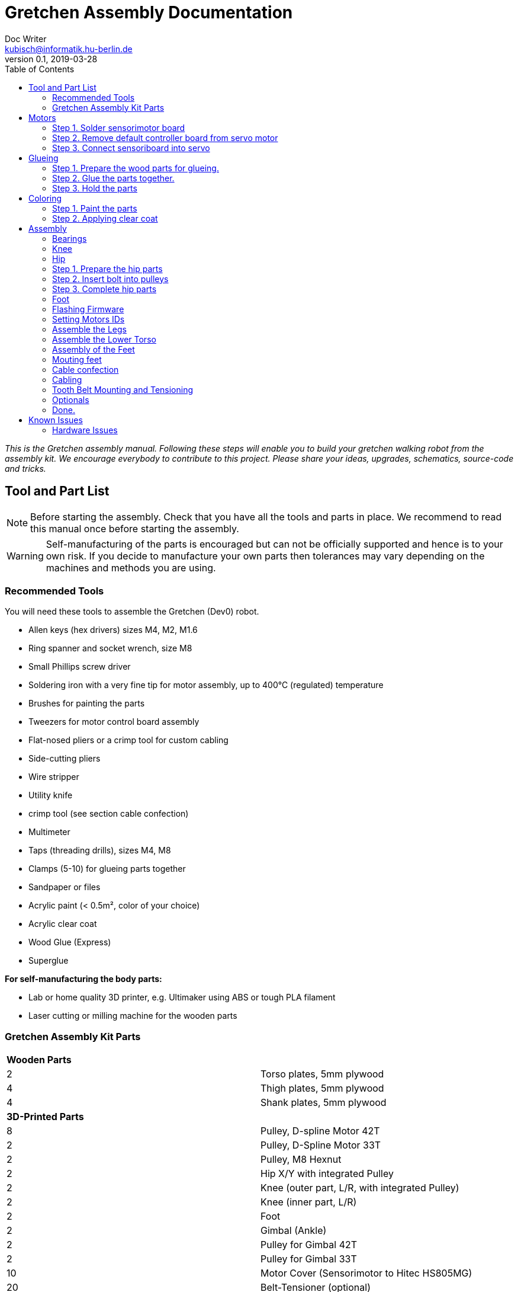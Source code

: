 = Gretchen Assembly Documentation
Doc Writer <kubisch@informatik.hu-berlin.de>
v0.1, 2019-03-28
:imagesdir: ./images
:toc:


_This is the Gretchen assembly manual. Following these steps will enable you to build your gretchen walking robot from the assembly kit. We encourage everybody to contribute to this project. Please share your ideas, upgrades, schematics, source-code and tricks._


== Tool and Part List
NOTE: Before starting the assembly. Check that you have all the tools and parts in place. We recommend to read this manual once before starting the assembly.

WARNING: Self-manufacturing of the parts is encouraged but can not be officially supported and hence is to your own risk. If you decide to manufacture your own parts then tolerances may vary depending on the machines and methods you are using.

=== Recommended Tools

You will need these tools to assemble the Gretchen (Dev0) robot.

* Allen keys (hex drivers) sizes M4, M2, M1.6
* Ring spanner and socket wrench, size M8
* Small Phillips screw driver
* Soldering iron with a very fine tip for motor assembly, up to 400°C (regulated) temperature
* Brushes for painting the parts
* Tweezers for motor control board assembly
* Flat-nosed pliers or a crimp tool for custom cabling
* Side-cutting pliers
* Wire stripper
* Utility knife
* crimp tool (see section cable confection)
* Multimeter
* Taps (threading drills), sizes M4, M8
* Clamps (5-10) for glueing parts together
* Sandpaper or files
* Acrylic paint (< 0.5m², color of your choice)
* Acrylic clear coat
* Wood Glue (Express)
* Superglue


*For self-manufacturing the body parts:*

* Lab or home quality 3D printer, e.g. Ultimaker using ABS or tough PLA filament
* Laser cutting or milling machine for the wooden parts

=== Gretchen Assembly Kit Parts

[cols=2*]
|===
2+| *Wooden Parts*
| 2  | Torso plates, 5mm plywood
| 4  | Thigh plates, 5mm plywood
| 4  | Shank plates, 5mm plywood
2+| *3D-Printed Parts*
| 8  | Pulley, D-spline Motor 42T
| 2  | Pulley, D-Spline Motor 33T
| 2  | Pulley, M8 Hexnut
| 2  | Hip X/Y with integrated Pulley
| 2  | Knee (outer part, L/R, with integrated Pulley)
| 2  | Knee (inner part, L/R)
| 2  | Foot
| 2  | Gimbal (Ankle)
| 2  | Pulley for Gimbal 42T
| 2  | Pulley for Gimbal 33T
| 10 | Motor Cover (Sensorimotor to Hitec HS805MG)
| 20 | Belt-Tensioner (optional)
2+| *Drive Parts*
| 20 | Flange Pillow Block Bearing KFL08
| 8  | Timing Belt GT3, U=303mm, D=6mm
| 2  | Timing Belt GT3, U=174mm, D=6mm
2+| *Electronic Parts*
| 12 | Hitec Servo Motor (10 + 2 Spare)
| 10 | Sensorimotor board rev. 1.1
| 10 | Temperature Sensor
| 10 | Electrolytic Capacitor, 220µF
| 10 | Pinheader 2x3 pins
| 20 | Molex SPOX Sockets for Sensorimotor 4-pin rectangluar
| 20 | Molex SPOX Plug 4-pin
| 100 | Molex SPOX crimp terminals
| 15 | Data cable, silicone, black (m)
| 5  | Data cable, silicone, red (m)
| 4 | Termination resistor
| 2   | Sleeving (m)
| 100 | cable ties
2+| *Bolts and Nuts*
2+| *M8*
| 2  | M8 DIN 912, Threaded Bolt, L=70mm, Hex Head, A2
| 6  | M8 DIN 912, Threaded Bolt, L=60mm, Hex Head, A2
| 2  | M8 DIN 912, Threaded Bolt, L=40mm, Hex Head, A2
| 2  | M8 DIN 912, Threaded Bolt, L=30mm, Hex Head, A2
| 28 | M8 DIN 439, Hex Nut, flat form A2
| 20 | M8 DIN 127, Split Lock Spring Washers
| 10 | M8 DIN 125, Split Standard Washers
2+| *M4*
| 4  | M4 DIN 912, Threaded Bolt, L=40mm, Cylinder head, A2
| 2  | M4 DIN 912, Threaded Bolt, L=30mm, Cylinder head, A2
| 16 | M4 DIN 912, Threaded Bolt, L=25mm, Cylinder head, A2
| 48 | M4 DIN 912, Threaded Bolt, L=20mm, Cylinder head, A2
| 16 | M4 DIN 912, Threaded Bolt, L=12mm, Cylinder head, A2
| 64 | M4 DIN 985, Hex Lock Nut
| 80 | M4 DIN 127, Split Lock Spring Washer
| 48 | M4 DIN 125, Standard Washer
2+| *M2*
| 20 | M2 DIN 912, Threaded Bolt, L=30mm, Hex Head, A2
|===

*For self-manufacture your robot's body parts:*

Home or lab-quality printers shall suffice. Print with "Tough" PLA or ABS plastic using 20% infill for the parts.
Print using 0.1 mm layer height for parts that contain pulleys (tooth belts need precision here). Print using 0.2 mm layers for all other parts. We recommend using water soluble support structure if available.

When using professional 3D-printing service, consider SLS (Selective Laser Sintering).



== Motors


=== Step 1. Solder sensorimotor board

Insert the Motorcord (RS485, 4-pin, white, rectangluar) sockets and the I2C connector (black) from top side and solder from bottom side. Check for clearly separated pins.
[cols="a,a"]
|====
| *Before* | *After*
| image::sensorimotor_through_hole_parts.jpg[320,240] | image::sensorimotor_ready.jpg[320,240]
|====

==== Step 1.1 Prepare tools for soldering

Get all the needed and recommended tools. Use a fine solder tip and thin solder for the best quality. Set solder temperature a little above recommended for compensating the heat sink due to power pads.

[cols="a,a,a"]
|====
| image::sensorimotor_tools_needed.jpg[320,240] | image::sensorimotor_recommended_solder_tools.jpg[320,240] | image::sensorimotor_recommended_fine_pitch_solder_tip.jpg[320,240]
|====


==== Step 1.2 Insert molex pin on the front of the board.

[cols="a,a"]
|====
| image::IMG-5699.jpg[320,240] |image::IMG-5704.jpg[320,240]
|====


==== Step 1.3 Insert thermistor on the back of the board.
Bend the two pins of the thermistor (TO92 housing) by 90 degrees and solder to the bottom of the board, the thermistor body should be placed left below the H-bridge with the flat side close to the surface.

[cols="a,a"]
|====
| image::IMG-5700.jpg[320,240] | image::sensorimotor_bend_thermistor.jpg[320,240]  | image::IMG-5701.jpg[320,240] | image::sensorimotor_solder_thermistor.jpg[320,240]
|====


==== Step 1.3 Insert capacitor on back of board.

Insert the electrolytic capacitor from bottom side, check for correct polarity and solder. The negative (GND) pin will be sinking a lot of heat because it is directly connected to a large ground plane, be prepared for this taking some more seconds for the solder/pad to reach the melting temperature. Cut/remove the remaining material close to the board


[cols="a,a,a,a"]
|====
| image::IMG-5702.jpg[320,240] | image::sensorimotor_insert_polarized_capacitor.jpg[320,240] | image::sensorimotor_remove_remaining_pin.jpg[320,240] | image::IMG-5703.jpg[320,240]
|====

==== Step 1.4 Insert ISP pin on front side of board.

[cols="a,a"]
|====
| image::IMG-5707.jpg[320,240] | image::IMG-5708.jpg[320,240]
|====


=== Step 2. Remove default controller board from servo motor
See some videos for a quick overview. Read text and see images below for detailed step by step explanations on how to desolder the servo motors printed circuit boards.


[cols="a,a"]
|====
| *Before* | *After*
| image::unscrew_motor_cover.jpg[320,240] | image::motorboard_removal_complete.jpg[320,240]
|====

==== Step 2.1 Secure the gearbox with some removable tape

[cols="a,a"]
|====
| image::tape_motorbox.jpg[320,240]
|====

==== Step 2.2 Remove motor cover, cut cables, and remove default board

Unscrew the six housing screws and remove the cover and keep the screws separately (we will need them later).

[cols="a,a"]
|====
| image::unscrew_motor_cover.jpg[320,240]
|====


==== Step 2.3 Cut the wires of the encoder

Cut the red, yellow and green cable very close to the boards and remove the board, be carefull the edges of the board may be hot due to heaten up ground layer which is going close to the edges.

[cols="a,a"]
|====
| image::IMG-5705.jpg[320,240] | image::cut_cables_and_remove_board.jpg[320,240] |image::IMG-5706.jpg[320,240]
|====


==== Step 2.2 Strip the wires
twist/focus the wires' ends with your finger tips and pre-solder the wires to best fit into solder holes.
[cols="a,a"]
|====
| image::IMG-5706.jpg[320,240] |image::IMG-5709.jpg[320,240] | image::strip_wires_of_potentiometer.jpg[] | image::potentiometer_wires_pre-soldered.jpg[]
|====



=== Step 3. Connect sensoriboard into servo

==== Step 3.1 Prepare 3D printed motor cover.
Try fitting the sensoriboard and motor with the motor cover. If the motor cover doesn't fit, use sand paper to remove any remaining support material or grain.

[cols="a,a"]
|====
| image::check_cover_fits_on_motorbox.jpg[320,240] | image::check_sensorimotor_fits_into_cover.jpg[320,240]
|====

==== Step 3.2 Connect wires to motor

Cut, strip and pre-solder the motor wires, approximately 5cm each.

Connect the wire to the motor

[cols="a,a"]
|====
| image::motor_wires_5cm.jpg[320,240] | image::IMG-5832.jpg[320,240] |image::IMG-5833.jpg[320,240]
|====

==== Step 3.3 Connect the wires of encoder to sensoriboard
Solder potentiometer pins in the shown order! Be careful, the cables' isolation may melt (and then retract) quickly. Cut the cables' ends close above the board.

[cols="a,a,a"]
|====
| image::IMG-5838.jpg[320,240] |image::IMG-5839.jpg[320,240] |image::solder_potentiometer_pins.jpg[320,240]
|====

==== Step 3.3 Connect the wires of motor to sensorimotor board


Cut, strip and pre-solder the motor wires, approximately 5cm each.

Solder the motor wires and the grounding cable in the shown order. Soldering the ground cable to the motor shielding is sinking much heat, this will probably require to give your soldering station a boost (e.g. I use to solder this cable with 450°C). Attention: We recommend to use shrinking tubing to isolate the motor pins here, since the cables will be very close to each other and short circuits are otherwise very likely.


[cols="a,a,a"]
|====
| image::IMG-5842.jpg[320,240] |image::IMG-5843.jpg[320,240] | image::solder_motor_wires.jpg[320,240]
|====

==== Step 3.4 Attach the sensoriboard to motor with the 3D printed motor cover


Bend the motor wires carefully to fit below the board and push down the cables, check if everything will fit.

[cols="a,a,a,a"]
|====
| image::IMG-5845.jpg[320,240] |image::push_down_cables_carefully.jpg[320,240] | image::mount_cover_to_motorbox.jpg[320,240] | image::IMG-5847.jpg[320,240]
|====

==== Step 3.5 Use the multimeter to check for potential short circuits

Use the multimeter to check for potential short circuits on every recently soldered connections visible from the top side (i.e. check resistance, most devices will bleep when there is no sufficient resistance.) Between the motor connections there should be a low resistance, since you checking for the motor coil. All other connections must be free of short circuits.

[cols="a"]
|====
| image::shortcircuit_check.jpg[320,240]
|====
==== Step 3.6 Label the motors with ID
Get some labels with the motors' IDs and put them on each individual motor.

[cols="a"]
|====
| image::label_motor_ids.jpg[320,240]
|====


*Instruction*



*1.2 Insert sockets and solder them*

Insert the Motorcord (RS485, 4-pin, white, rectangluar) sockets and the I2C connector (black) from top side and solder from bottom side. Check for clearly separated pins.

[cols="a,a,a"]
|====
| image::IMG-5700.jpg[320,240] | image::IMG-5703.jpg[320,240]
|====


Bend the two pins of the thermistor (TO92 housing) by 90 degrees and solder to the bottom of the board, the thermistor body should be placed left below the H-bridge with the flat side close to the surface.

[cols="a,a"]
|====
| image::sensorimotor_bend_thermistor.jpg[320,240] | image::sensorimotor_solder_thermistor.jpg[320,240]
|====


Insert the electrolytic capacitor from bottom side, check for correct polarity and solder. The negative (GND) pin will be sinking a lot of heat because it is directly connected to a large ground plane, be prepared for this taking some more seconds for the solder/pad to reach the melting temperature. Cut/remove the remaining material close to the board

[cols="a,a"]
|====
| image::sensorimotor_insert_polarized_capacitor.jpg[320,240] | image::sensorimotor_remove_remaining_pin.jpg[320,240]
|====


==== Step 2. Remove servo controller from servo

See some videos for a quick overview. Read text and see images below for detailed step by step explanations on how to desolder the servo motors printed circuit boards.


[cols="a,a"]
|====
| *Before* | *After*
| image::unscrew_motor_cover.jpg[320,240] | image::motorboard_removal_complete.jpg[320,240]
|====


video: https://www.youtube.com/watch?v=jpkWSJoK_m4[sensorimotor_assembly_01_removing_old_controller]

video::jpkWSJoK_m4[youtube]

video:  https://www.youtube.com/watch?v=5hQtV_ZHUZk[sensorimotor_assembly_02_desoldering_detail]

video::5hQtV_ZHUZk[youtube]

*Instruction*

*2.1 Secure the gearbox with some removable tape*

image::tape_motorbox.jpg[320,240]


*2.2 Remove the cover*

Unscrew the six housing screws and remove the cover and keep the screws separately (we will need them later).

image::unscrew_motor_cover.jpg[320,240]

*2.3 desolder the servo motor PCB*

Stabilize the motor using a clamp or similar. Use a desolder pump to remove solder from the motor pins. Consider using a higher soldering temperature (e.g. 410°C) since the (power-)pads will sink a lot of heat. And depending on the soldering station/iron you are using this may drop the temperature on the tip of the iron a little below melting piont, and thus makes desoldering hard. We recommend to always add flux or add a little fresh solder (which has flux included) to make desoldering easier.

// https://github.com/aibraininc/Gretchen/raw/v0.1/documentation/images/desolder_motorpins.jpg

[cols="a,a"]
|====
| image::desolder_motorpins.jpg[320,240] | image::desolder_motorpins_result_commented.jpg[320,240]
|====

Heat up the grounding pin and lift the board with a pointed tool while continuing heating. The grounding pin either remains at the motor case or on board side, no matter remove it or leave it for later use.
The grounding pin will sink excessive heat, so be patient and use enough heat and time to thoroughly melt the solder.

image::desolder_grounding_pins.jpg[320,240]

Cut the red, yellow and green cable very close to the boards and remove the board, be carefull the edges of the board may be hot due to heaten up ground layer which is going close to the edges.

image::cut_cables_and_remove_board.jpg[320,240]

Remove any loose solder remainings carefully. Use vacuum cleaner if needed. Remove any loose glue remaining. Recycle or archive the boards, covers and accessoires, since we do not need them anymore. Keep the screws, will be needed later.

image::motorboard_removal_complete.jpg[320,240]

==== Step 3. Connect Sensorimotor into servo

Connect the servo and sensorimotor board. The servo has six lines. Three are motor related lines and the other lines are encoder lines. Connect these wires to the sensorimotor board.

[cols="a,a"]
|====
| *Before* | *After*
| image::IMG-5838.jpg[320,240] | image::IMG-5835.jpg[320,240]
|====

*Instruction*



==== Step 4. Install Sensorimotor into servo


**add introduction **

video:  https://www.youtube.com/watch?v=W5wTd_JIoqk[sensorimotor_assembly_04_prepare_cover]

video::W5wTd_JIoqk[youtube]





==== Installing Sensorimotor into Servo

For installing sensoriboards go to https://github.com/aibraininc/sensoriboard-package/blob/master/documentation.adoc


video:  https://www.youtube.com/watch?v=vMh9dKeaUrc[sensorimotor_assembly_05_installing board]

video::vMh9dKeaUrc[youtube]

Get all the tools and prepare workbench for installation.

[cols="a,a"]
|====
| image::tools_for_installing_sensorimotor.jpg[] | image::sensorimotors_finished.jpg[]
|====

Check if cover fits to the servo box, remove any remaining support material or grain. Check if Sensorimotor board fits into cover frame.

[cols="a,a"]
|====
| image::check_cover_fits_on_motorbox.jpg[] | image::check_sensorimotor_fits_into_cover.jpg[]
|====


Strip the wires of the potentiometer, twist/focus the wires' ends with your finger tips and pre-solder the wires to best fit into solder holes.

[cols="a,a"]
|====
| image::strip_wires_of_potentiometer.jpg[] | image::potentiometer_wires_pre-soldered.jpg[]
|====

Solder potentiometer pins in the shown order! Be careful, the cables' isolation may melt (and then retract) quickly. Cut the cables' ends close above the board.

image::solder_potentiometer_pins.jpg[320,240]

Cut, strip and pre-solder the motor wires, approximately 5cm each.

image::motor_wires_5cm.jpg[320,240]

Solder the motor wires and the grounding cable in the shown order. Soldering the ground cable to the motor shielding is sinking much heat, this will probably require to give your soldering station a boost (e.g. I use to solder this cable with 450°C).
Attention: We recommend to use shrinking tubing to isolate the motor pins here, since the cables will be very close to each other and short circuits are otherwise very likely.

image::solder_motor_wires.jpg[320,240]

Bend the motor wires carefully to fit below the board and push down the cables, check if everything will fit.

[cols="a,a,a"]
|====
| image::bend_motor_wires.jpg[] | image::bend_motor_wires_2.jpg[] | image::push_down_cables_carefully.jpg[] | image::mount_cover_to_motorbox.jpg[320,240]
|====

Mount the 3D-printed plastic cover on the boards and install the screws.

image::mount_cover_to_motorbox.jpg[320,240]

This is how the motor should look like when fully assembled.

image::sensorimotor_fully_assembled_with_servo.jpg[320,240]

Use the multimeter to check for potential short circuits on every recently soldered connections visible from the top side (i.e. check resistance, most devices will bleep when there is no sufficient resistance.) Between the motor connections there should be a low resistance, since you checking for the motor coil. All other connections must be free of short circuits.

image::shortcircuit_check.jpg[320,240]

Repeat the process for the rest of the motors.

image::sensorimotors_finished.jpg[320,240]

Get some labels with the motors' IDs and put them on each individual motor.

image::label_motor_ids.jpg[320,240]



== Glueing

The wooden parts are approx. 5mm thick. Each Gretchen body part (lower torso, thigh or shank) is composed of two 5mm wooden plates glued together to reach the 10mm needed. Hence, in your assembly kit you should have 4x shank, 4x thigh, 2x torso plates.



[cols="a,a"]
|====
| *Before* | *After*
| image::prepare_workbench_and_tools.jpg[320,240] | image::coloring_parts_start.jpg[320,240]
|====



=== Step 1. Prepare the wood parts for glueing.
Gently remove the remaining loose parts and price stickers, if any are present. Depending on the laser cut depth, it may appear that remaining parts (clippings) must be removed carefully with a cutter knife or sandpaper.

Approximated time needed: 5 - 10 minutes

[cols="a,a"]
|====
| image::remove_loose_parts.jpg[320,240] | image::remove_stickers.jpg[320,240]
|====

=== Step 2. Glue the parts together.
Glue the parts together preferably using express wood glue. Apply glue uniformly following the recommendations of the specific glue user manual.

[cols="a,a"]
|====
| image::apply_glue_uniformly.jpg[320,240] | image::ready_for_glueing.jpg[320,240]
|====

=== Step 3. Hold the parts

Use many small clamps to apply appropriate pressure distributed on the full surface. Use some of M4 screws to hold the parts in place and assure that the parts are nicely aligned before the glue gets dry.

[cols="a,a"]
|====
| image::clamping_parts.jpg[320,240] | image::align_and_fix_with_screw.jpg[320,240]
|====

Let the assembly dry for some time with the clamps attached. Follow specific instructions depending on the glue you are using. Remove remaining glue _after_ drying. Since otherwise smeared adhesive on the wood parts can not be painted well.

Glueing takes approximately *10 - 15* minutes per part. But drying will probably take *1 - 2* hours depending on the glue you are using. Repeat the process for all wooden parts, i.e. one lower torso, two thighs, two shanks.



== Coloring

Color is of course optional but gives your Gretchen an individual character. Nonetheless it is recommended to apply some clear coat to protect the wooden parts from humidity and fat.

[cols="a,a"]
|====
| *Before* | *After*
| image::coloring_parts_start.jpg[320,240] | image::prepare_bearing_mounting.jpg[320,240]
|====



=== Step 1. Paint the parts
We recommend coloring the surfaces of the wooden parts and leave the nicely burned laser cut edges unpainted.

[cols="a,a"]
|====
| image::coloring_parts_doing.jpg[320,240] | image::coloring_parts_orange.jpg[320,240]
|====

=== Step 2. Applying clear coat

After coloring or coating the wooden parts for the first time, little bristles come up and the surface feels very rough and bristly.
Before finishing with the last coating layer, carefully use sandpaper to make the surface smooth without removing the color.

[cols="a"]
|====
| image::coloring_parts_clearcoat.jpg[320,240]
|====

== Assembly

Assembly is done in several steps. Although there are many possible ways to assemble, we recommend the order given in the manual.

=== Bearings

We begin the assembly with mounting the bearings. You need:

* all five wooden parts
* 16 bearings KFL08
* 16 screws M4 x 25 mm
* 16 lock nuts M4
* 32 spring washers M4
* an M4 hex screw driver and complementary a spanner

Note: If you consider to use an electric screw driver we recommend using torque control.

Before starting, make sure to remove remaining glue from the screw holes. Use a drill or hex screw driver to remove the dried glue.


==== Step 1. Mount bearings on both sides



[cols="a,a"]
|====
| *Before* | *After*
| image::IMG-6163.jpg[320,240] | image::IMG-6170.jpg[320,240]
|====



=== Knee

The next step is mounting the knees. Prepare workbench by compiling the needed parts (per knee):

* shank with bearings
* knee inner
* knee outer (with integrated tooth belt pulley)
* 2x M4 x 40 mm screws
* 1x M4 x 30 mm screw

Tools:

* (electric) screwdriver,
* clamp (optional),
* M5 drill (optional)


==== Step 1. Prepare the knee parts


[cols="a"]
|====
| image::IMG-6172.jpg[320,240]
|====

==== Step 2. Attach 3d print part and wooden part


[cols="a,a,a"]
|====
| image::IMG-6173.jpg[320,240] | image::IMG-6174.jpg[320,240] | image::IMG-6181.jpg[320,240]
|====


=== Hip

Always remember: *Easy does it. Don't push too hard.* In German: "Nach fest kommt ab." (After firmly comes off.)


[cols="a,a"]
|====
| *Before* | *After*
| image::prepare_tools_workbench_hip_assembly.jpg[320,240] | image::hip_result_using_washers_for_distance.jpg[320,240]
|====


=== Step 1. Prepare the hip parts

[cols="a"]
|====
| image::IMG-6182.jpg[320,240]
|====

=== Step 2. Insert bolt into pulleys

[cols="a,a"]
|====
| image::IMG-6185.jpg[320,240] | image::IMG-6187.jpg[320,240]
|====

=== Step 3. Complete hip parts


[cols="a,a"]
|====
| image::IMG-6189.jpg[320,240] | image::IMG-6190.jpg[320,240]
|====



==== Assemble Hex Nut Pulleys
Prepare workbench for assembly, you need the both pulleys and 2 hex nuts with flat form. Depending on the print tolerances you either need addionally a *clamp* for adding a little force to insert or need some *express glue* to keep the hex nut in place, if it is too loose.

image::prepare_hex_nut_pulley.jpg[]

This is how the hex nut should be inserted.

image::hex_nut_inserted_into_pulley.jpg[]

If the pocket is too tight, use the clamp for insertion. If it is too loose use a little drop of express glue to keep it in place.

image::forcing_hex_nut_insertion_with_clamp.jpg[]

==== Inserting the bolts' threading into pulley
Next step is to cut the threading into the pulleys.

image::prepare_hex_nut_pulley_bolt_insertion.jpg[]

If you have an M8 threading drill at hand, use this, otherwise use the M8 screw directly to cut the threading. Always begin with the cutting from the nut side, in order to assure a continuos threading between nut and plastic.
Using the wrench for cutting will need a little power, so prepare for the turning to need a little more torque than usual.

image::hex_nut_pulley_threading_with_drill.jpg[]

image::hex_nut_pulley_threading_with_bolt.jpg[]

Insert the bolt from the other side and repeat the process for the second pulley.

image::hex_nut_pulleys_with_bolts_ready.jpg[]

Remove remaining overextruded plastic or sharp edges using sand paper or cutter.

image::clean_sand_hip_parts.jpg[]

Check for clean and even pockets and glue the nuts into the pockets using express glue. Probably check the nut for good quality to guarantee a perpendicular bolt alignment.

image::glue_nuts_into_pockets.jpg[]

Use clamps while let drying the glue.

image::use_clamps_to_dry_glued_nuts.jpg[]

As before use the threading drill carefully with limited torque.

image::drill_threading_hip_part.jpg[]

Turning bolts into threading holes should be moderately easy, otherwise check threading.
Again, always drill using the nut to assure a continouosly cutted threading.

image::check_hole_depth.jpg[]

The holes should be around 15 mm in depth. Check with the bolt and some removable tape for instance.

image::prepare_tools_workbench_hip_assembly.jpg[]

Get all tools and parts ready for assembly.
Turn one of the nuts onto the bolt with the pre-assembled pulley and lock it to the nut in the hex pocket to form a solid connection with the bolt (locking nut).

image::tighten_M8_nut_on_hip.jpg[]

Insert the distance washer and thigh as depicted below and finally add the hip axel connector (also using a nut for locking).
The normal washer must be inserted to the outer side (lower profile) and the spring washer to the inner side. The spring washer is just for eating up the free space preventing play and should not be tensed. Check this with turning the axis, if it feels spongy then the spring washer is tensed too much.

image::hip_result_using_washers_for_distance.jpg[]

Repeat with the second hip accordingly.

=== Foot


=== Flashing Firmware
How to flash the motors firmware is described best on the projects website link:http://sensorimotor.de[Sensorimotor.de].

You will need a flasher tool for AVR processors. E.g. from
link:https://www.reichelt.de/usb-isp-programmer-for-all-avr-controllers-diamex-all-avr-p110345.html[Diamex]

If you dont have a flasher tool available you can create one yourself by utilizing an Arduino, this is called Arduino ISP. There are several tutorial out there showing you how to do that.
Arduino ISPs can also be link:https://store.arduino.cc/arduino-isp[bought].

Firmware of Sensorimotor boards is flashed in two steps, assuming no firmware was ever installed, otherwise it is only the second step.

*Step 1:* Flash the initial basic blink program and set the fuses.
----
cd blinky
make
make install
----

*Step 2:* Flash the most recent firmware:
----
cd Firmware
scons program
----

video:  https://www.youtube.com/watch?v=vXhYqfAI-04[sensorimotor_assembly_06_test_and_setting_fuses]

video::vXhYqfAI-04[youtube]

image::sensorimotor_flashing_firmware.jpg[]

=== Setting Motors IDs

Get the tools and cables needed to set the motors's IDs.

image::tools_for_setting_motor_id.jpg[]

image::connect_interface_for_pc_motor_com.jpg[]

To set the motors IDs connect motors to the RS-485-to-USB adapter, one after another, each motor separately. Go to the tools directory and find the python script called `set_id.py`.

Run the python script
....
python set_id.py
....
in any terminal or
....
./set_id.py
....
in your Linux shell to scan for motor ids. Motors which do not yet have an ID set are set by default to `127`.
To set a motor's ID, specify the board number with `-b 127`, (127 in case the motor was never given an ID or firmware was updated and ID erased) and specify new ID `-n 7` e.g. if you desired new motor ID shall be `7`

....
./set_id.py -b 127 -n 7
....

video: https://www.youtube.com/watch?v=aV9UtVvDbz4[sensorimotor_assembly_08_setting_individual_motor_ids]

video::aV9UtVvDbz4[youtube]


Repeat for all motors and finally check if all IDs were successfully set.

image::motors_respond_to_ping.png[]

video: https://www.youtube.com/watch?v=CWDaAJ0dNk8[sensorimotor_assembly_09_checking_all_motors_ids]

video::CWDaAJ0dNk8[youtube]


=== Assemble the Legs


[cols="a,a"]
|====
| image::parts_and_tools_for_leg_assembly.jpg[] | image::legs_ready_for_next_step.jpg[]
|====


Get all the tools and parts.

[cols="a,a"]
|====
| image::parts_and_tools_for_leg_assembly.jpg[] | image::legs_ready_for_next_step.jpg[]
|====


It is important that all remaining glue is removed and that the motor holes are clean and even to have the motor best fit into it.

image::remove_remaining_glue_from_servo_hole.jpg[]

Insert hex nut same as before, use a clamp or exress glue.

image::insert_nut_into_knee_pulley.jpg[]

Cut the threading same as before using the hex nut. Test the threading with the 60mm M8 bolt.

image::cut_threading_and_test_bolt.jpg[]

Insert the two thigh motors (hip-pitch and knee pitch), pay attention to mount them in the correct orientation.

image::insert_thigh_motors.jpg[]

Make sure using washers to protect the motors plastic screw holes and wood surface from the turning bolt heads and nuts.

image::use_washers_for_the_motor_bolts.jpg[]

Insert the shank motor, again pay attention to mount it in the correct orientation.

image::insert_shank_motors.jpg[]

Use washers to fill the gap on the inside and a spring washer to tense the bolt.

image::use_spring_washer_for_knee_bolt.jpg[]
image::use_washer_inside.jpg[]

Add a counter locking nut.

image::use_counter_nut_for_locking.jpg[]

Repeat with the second leg following the same procedure. This is result.

image::legs_ready_for_next_step.jpg[]

=== Assemble the Lower Torso


[cols="a,a"]
|====
| image::assemble_body.jpg[] | image::torso_and_legs_assembled.jpg[]
|====


Get the parts and tools needed to assemble the lower torso. Follow the same procedure for the torso motors as with the leg motors using washers and spring washers accordingly.

[cols="a,a"]
|====
| image::assemble_body.jpg[] | image::torso_and_legs_assembled.jpg[]
|====


Insert the motors given the orientation shown in the pictures.

image::insert_motors_to_lower_torso.jpg[]
image::check_proper_motor_orientation.jpg[]

Get the materials for hip/torso assembly. Check the threading (cut it, if not already done, as described in earlier sections). You will need the 60mm bolts.

image::get_the_materials_for_hip_assembly.jpg[]

Assemble the bolt and nuts and washers in the shown order. 3-4 mm need to be eaten by the spring washers.
Use the second hex nut for locking.

image::hip_axel_connector_to_torso_mount.jpg[]

Repeat with the second leg.

image::mount_second_leg.jpg[]

This is the expected result.

image::torso_and_legs_assembled.jpg[]

=== Assembly of the Feet

[cols="a,a,a"]
|====
| image::assemble_the_ankle_cardan_joint.jpg[] | image::foot_assemble_bearings.jpg[] | image::foot_result.jpg[]
|====

==== Cardan Ankle Joint

[cols="a,a"]
|====
| image::assemble_the_ankle_cardan_joint.jpg[] | image::mount_pulleys_to_gimbal.jpg[]
|====


Get the parts and tools needed for cardan joint assembly.

* pulley 33T with 4x M4 screw holes
* pulley 42T with 4x M4 screw holes
* cardan gimbal frame
* 8x M4 x 12mm cylinder head screws
* allen key M4
* taps M4 for drilling the threadings

image::assemble_the_ankle_cardan_joint.jpg[]

Drill the threadings using the M4 taps.

image::gimbal_threading.jpg[]

Assemble the cardan joints using the M4 x 12mm screws.

image::mount_pulleys_to_gimbal.jpg[]

==== Prepare Foot

[cols="a,a"]
|====
| image::foot_assemble_bearings.jpg[] | image::prepared_foot.jpg[]
|====

Mount the remaining bearing to the feet.

image::foot_assemble_bearings.jpg[]

Insert the motors into the feet.

image::feet_insert_motors.jpg[]
image::prepared_foot.jpg[]

==== Foot assembly

[cols="a,a"]
|====
| image::assemble_foot_prepare_tools.jpg[] | image::foot_result.jpg[]
|====

Get all the tools and parts.

* assembled cardan joint
* preassembled foot
* spanner, socket wrench for M8
* M8 x 30mm and M8 x 40mm bolts
* M8 hex nuts
* M8 taps for cutting threadings
* spring and regular washers
* tooth belt GT3, 174 mm

image::assemble_foot_prepare_tools.jpg[]
*Step 1:* Begin with cutting the M8 threadings into the assembled cardan joint (front and back).

*Step 2:* Continue with inserting the 40mm bolt including the spring washer from the front side.

image::insert_bolt_and_spring_washer.jpg[]

*Step 3:* Mount the cardan joint, pull the belt loosly over the cardan frame. Insert the 30mm bolt and second spring washer from the back of the foot (heel). Optionally use the regular washer to fill-up the play between cardan frame and heel mount. Use a pair of locked hex nuts for each bolt. The result should look like this. Repeat the process with the second foot.

image::foot_result.jpg[]

NOTE: The feet are perfectly idententical from the mechanical point of view. However, the IDs you assigned during motor software settings will define which one is the left and which one is the right foot.

=== Mouting feet
[cols="a,a"]
|====
| image::foot_mounting.jpg[] | image::both_feet_mounted.jpg[]
|====

Get the two feet and the needed tools and prepare some space on your workbench to put the full robot there.

image::foot_mounting.jpg[]

WARNING: Before mounting the feet, you need to pull over 1 tooth belt over each leg, which will be spanned in the next step, but the feet are too large to pull the belts over after mounting.

image::dont_forget_to_pull_over_belt.jpg[]
image::first_foot_mounted.jpg[]
image::both_feet_mounted.jpg[]

=== Cable confection
[cols="a,a"]
|====
| image::pin_assignment.jpg[] | image::check_correct_pin_assignment.jpg[]
|====

We recommend using officially supported MOLEX SPOX wire crimp tool, but we also know that theses devices may be quite expensive. However, if you already own a crimp tool it is worth trying if it can be used here, please verify carefully for proper connections and not cutting the insulation of the cable. The method described here is for users without access to appropriate crimp tools. Despite the fact that solder crimping is generally a questionable method for industrial standards, this is still a valid workaround in home manufacturing.

TIP: Also consider to buy third party cables (e.g. from Robotis) or feel free to change the type of connector.

==== List of Cable Lengths

[cols=3*,options=header]
|===
| No. | Length | Position
| 4   | 42cm | 2x thigh-to-shank, 2x hip-to-thigh
| 2   | 38cm | 2x shank-to-foot
| 3   | 16cm | 1x hip-to-hip, 2x thigh-to-thigh
|===


*Step 1:* Preparation: Cut the wires to their specific length given in the table above. Strip the wire ends approximately 2 mm. Twist the wires and pre-solder the wire ends and cut to 1.5 to 2mm. As a specific style the supply voltage carrying wire is denoted using a red insulation colored wire. GND and data lines are denoted with black cables. So for each cable you need 1 red and 3 black of a certain length. Repeat this with all the cables needed.

image::cut_wires_and_strip_ends.jpg[]

image::presolder_wire_ends_and_cut_to_2mm.jpg[]

*Step 2:* Get the tools needed for cable confection.

image::tools_for_wire_confection.jpg[]

This is the recommented color code for the cable:

image::pin_assignment.jpg[]

Use flat-nose pliers to crimp the metal terminal arms (outer) around the cables insulation. Don't cut the insulation, and don't crimp to strong, just enough to hold the wire in place.

image::crimp_wire_insulation_with_outer_arms.jpg[]

Solder the wire ends onto the inner terminal arms using, thin solder and fine tip.

image::solder_wire_end_onto_inner_terminal_arms.jpg[]
image::solder_wire_result.jpg[]

Assemble wire in the shown way. You hear a little click each time a wire terminal locks into the socket.

TIP: Consider to use wire sleeving for the cables which connect joints and which are likely subject to mechanical wear.

image::assembly_wire.jpg[]

The bus system is symmetrical and benefits from twisted pair data wires for better signal quality. So gently twisting the data lines assures an approximately constant cable impedance over the full cable length and helps suppressing injected noise.

image::twist_data_lines.jpg[]

NOTE: Check for correct pin assignment, if not sure, use a multimeter.

image::check_correct_pin_assignment.jpg[]

==== Termination resistors
[cols="a,a"]
|====
| image::termination_resistors.jpg[] | image::termination_resistors.jpg[]
|====

Insert termination resistors (220 Ohms) into sockets using two terminals and solder carefully without buring the plastic socket.

image::termination_resistors.jpg[]

=== Cabling
[cols="a,a"]
|====
| image::cable_result.jpg[] | image::cables_top_back.jpg[]
|====

Get all the cables, some 2mm width cable ties and a side-cutting pliers for processing the wiring of the robot's motors.

image::cable_result.jpg[]
image::cables_tools.jpg[]

Cabling must be done with special care and probably you need to correct it several times and watch how the cables fall and fold when the joints are moved. Avoid squeezed cables as they may cut and tear apart.

The general bus topology is a daisy chain. All motors are connected to the same bus. Avoid star connections, connect as a single line. Use termination resistors at both ends.

image::cables_using_ties.jpg[]
image::cables_top_front.jpg[]
image::cables_top_back.jpg[]
image::cables_drill_additional_hole.jpg[]
image::cables_knee.jpg[]
image::cables_shank_foot.jpg[]
image::cables_detail.jpg[]
image::cables_shank_foot_2.jpg[]

As the last step, insert the termination resistors at each end of the line.

=== Tooth Belt Mounting and Tensioning

Get the tooth belts. Take a breath and watch the video for mounting advice. Tightening belts will take a little bit of trial and error and gets more fluently with experience.
[cols="a,a"]
|====
| image::belt_flower.jpg[] | image::belt_flower.jpg[]
|====


video: https://www.youtube.com/watch?v=zkVwW5wzHFk[gretchen_assembly_tooth_belts_mounting]

video::zkVwW5wzHFk[youtube]

=== Optionals

==== Using felt for the soles

Optionally, you can add adhesive felt to the soles in order to improve the foot-to-ground contact.

image::using_felt_for_feet.jpg[]
image::feet_with_adhesive_felt.jpg[]

=== Done.

image::gretchen_assembly_finished.jpg[]


== Known Issues

=== Hardware Issues

*2019-02-27:* The gluing of the wood parts is sometimes difficult. Especially the exact alignment. Screws help align, but have play. Suggestion: Several 3D-printed cones holding the wooden parts aligned during gluing.

*2019-02-28:* Using bolts with heads on both ends of the hip connector means that when it comes to (temporary) removal of the leg from the hip (e.g. for maintenance), the threading of the hip (PLA, plastic) will be stressed, it would be better to use headless bolds here, to be able to remove the leg without removing the bolt from the plastic part.

*2019-03-22:* The bus connectors of the sensorimotor boards are a little too far out of the boards and this makes it sometimes hard to insert the motors in the wooden parts which need to have little tolerances for better belt tension.

*2019-03-28:* The bolts for the heel axis are too long and cut into the wooden shank part. There must be added a save mechanical limit. Workaround: insert some damper (felt or similar) to absorb the impact and limit the damage to the wood.

image::issue_04_no_save_limit_nut_cutting_in_heel.jpg[]

*2019-03-29:* The temperature sensors are very tightly packet in the motor box. If they get too close to the motor pin than a short circuit is likely, which may result in a irreversibly damaged/dead processor of the sensorimotor as soon as the H-bridge is powered for the first time. Workaround: Double check for short circuits and don't push too tight when closing the motor cover. This may indicate that your motor is prone to this problem. You may have to vary the position of the temp-sensor as shown in the picture. Don't connect voltage to boards with unsolved shortcircuits.

image::issue_05_tempsensor_too_close_to_motor_wire.jpg[]
